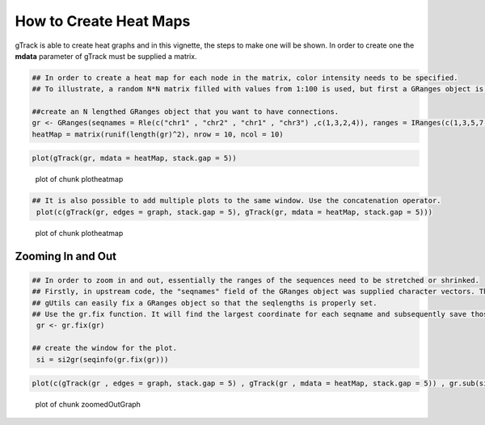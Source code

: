 How to Create Heat Maps 
=======================

gTrack is able to create heat graphs and in this vignette, the steps to make one will be shown. In order to create one the **mdata** parameter of gTrack must be supplied a matrix. 


.. sourcecode:: r
    

    ## In order to create a heat map for each node in the matrix, color intensity needs to be specified.
    ## To illustrate, a random N*N matrix filled with values from 1:100 is used, but first a GRanges object is made.
    
    ##create an N lengthed GRanges object that you want to have connections.
    gr <- GRanges(seqnames = Rle(c("chr1" , "chr2" , "chr1" , "chr3") ,c(1,3,2,4)), ranges = IRanges(c(1,3,5,7,9,11,13,15,17,19) ,end = c(2,4,6,8,10,12,14,16,18,20), names = head(letters,10)),GC=seq(1,10,length=10), name=seq(5,10,length=10))
    heatMap = matrix(runif(length(gr)^2), nrow = 10, ncol = 10)



.. sourcecode:: r
    

     plot(gTrack(gr, mdata = heatMap, stack.gap = 5))

.. figure:: figure/plotheatmap-1.png
    :alt: plot of chunk plotheatmap

    plot of chunk plotheatmap
.. sourcecode:: r
    

    ## It is also possible to add multiple plots to the same window. Use the concatenation operator.
     plot(c(gTrack(gr, edges = graph, stack.gap = 5), gTrack(gr, mdata = heatMap, stack.gap = 5)))

.. figure:: figure/plotheatmap-2.png
    :alt: plot of chunk plotheatmap

    plot of chunk plotheatmap

Zooming In and Out
~~~~~~~~~~~~~~~~~~


.. sourcecode:: r
    

    ## In order to zoom in and out, essentially the ranges of the sequences need to be stretched or shrinked.
    ## Firstly, in upstream code, the "seqnames" field of the GRanges object was supplied character vectors. The problem that arises is that the seqlengths of the GRanges object cannot be implicitly determined. 
    ## gUtils can easily fix a GRanges object so that the seqlengths is properly set. 
    ## Use the gr.fix function. It will find the largest coordinate for each seqname and subsequently save those values in the seqlengths parameter.
     gr <- gr.fix(gr)
    
    ## create the window for the plot.
     si = si2gr(seqinfo(gr.fix(gr)))

 

.. sourcecode:: r
    

    plot(c(gTrack(gr , edges = graph, stack.gap = 5) , gTrack(gr , mdata = heatMap, stack.gap = 5)) , gr.sub(si , 'chr' , '' )+20)

.. figure:: figure/zoomedOutGraph-1.png
    :alt: plot of chunk zoomedOutGraph

    plot of chunk zoomedOutGraph


